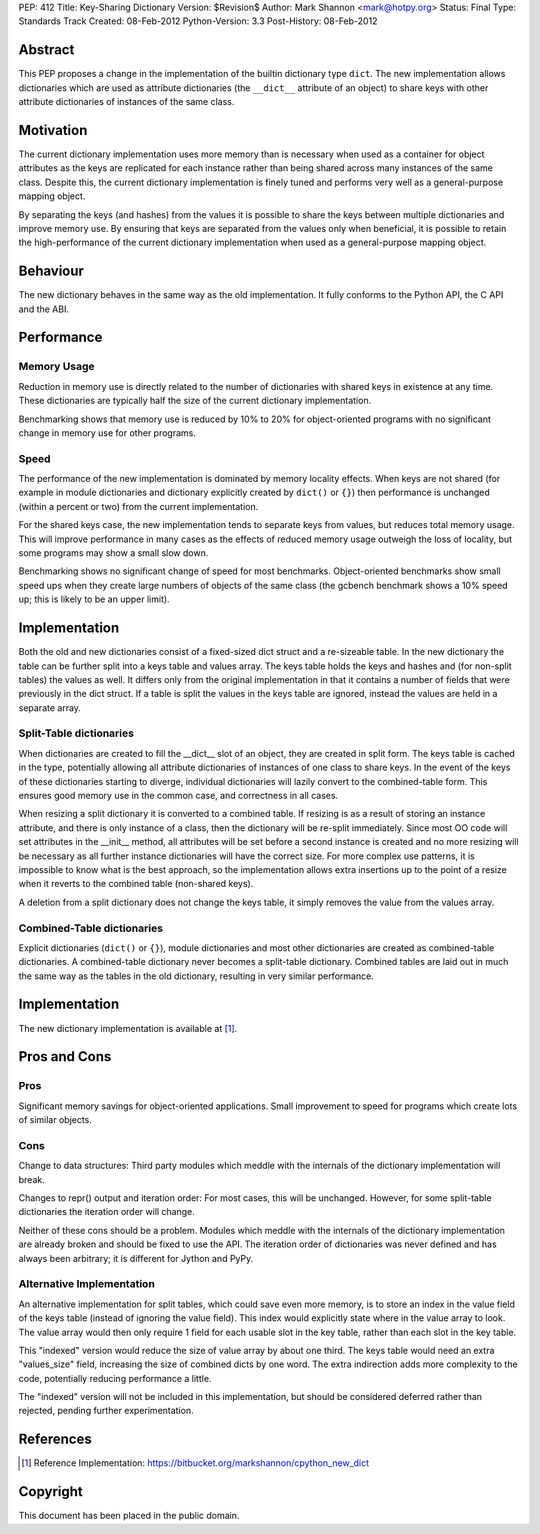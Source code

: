 PEP: 412
Title: Key-Sharing Dictionary
Version: $Revision$
Author: Mark Shannon <mark@hotpy.org>
Status: Final
Type: Standards Track
Created: 08-Feb-2012
Python-Version: 3.3
Post-History: 08-Feb-2012


Abstract
========

This PEP proposes a change in the implementation of the builtin
dictionary type ``dict``.  The new implementation allows dictionaries
which are used as attribute dictionaries (the ``__dict__`` attribute
of an object) to share keys with other attribute dictionaries of
instances of the same class.

Motivation
==========

The current dictionary implementation uses more memory than is
necessary when used as a container for object attributes as the keys
are replicated for each instance rather than being shared across many
instances of the same class.  Despite this, the current dictionary
implementation is finely tuned and performs very well as a
general-purpose mapping object.

By separating the keys (and hashes) from the values it is possible to
share the keys between multiple dictionaries and improve memory use.
By ensuring that keys are separated from the values only when
beneficial, it is possible to retain the high-performance of the
current dictionary implementation when used as a general-purpose
mapping object.

Behaviour
=========

The new dictionary behaves in the same way as the old implementation.
It fully conforms to the Python API, the C API and the ABI.

Performance
===========

Memory Usage
------------

Reduction in memory use is directly related to the number of
dictionaries with shared keys in existence at any time.  These
dictionaries are typically half the size of the current dictionary
implementation.

Benchmarking shows that memory use is reduced by 10% to 20% for
object-oriented programs with no significant change in memory use for
other programs.

Speed
-----

The performance of the new implementation is dominated by memory
locality effects.  When keys are not shared (for example in module
dictionaries and dictionary explicitly created by ``dict()`` or
``{}``) then performance is unchanged (within a percent or two) from
the current implementation.

For the shared keys case, the new implementation tends to separate
keys from values, but reduces total memory usage.  This will improve
performance in many cases as the effects of reduced memory usage
outweigh the loss of locality, but some programs may show a small slow
down.

Benchmarking shows no significant change of speed for most benchmarks.
Object-oriented benchmarks show small speed ups when they create large
numbers of objects of the same class (the gcbench benchmark shows a
10% speed up; this is likely to be an upper limit).

Implementation
==============

Both the old and new dictionaries consist of a fixed-sized dict struct
and a re-sizeable table.  In the new dictionary the table can be
further split into a keys table and values array.  The keys table
holds the keys and hashes and (for non-split tables) the values as
well.  It differs only from the original implementation in that it
contains a number of fields that were previously in the dict struct.
If a table is split the values in the keys table are ignored, instead
the values are held in a separate array.

Split-Table dictionaries
------------------------

When dictionaries are created to fill the __dict__ slot of an object,
they are created in split form.  The keys table is cached in the type,
potentially allowing all attribute dictionaries of instances of one
class to share keys.  In the event of the keys of these dictionaries
starting to diverge, individual dictionaries will lazily convert to
the combined-table form.  This ensures good memory use in the common
case, and correctness in all cases.

When resizing a split dictionary it is converted to a combined table.
If resizing is as a result of storing an instance attribute, and there
is only instance of a class, then the dictionary will be re-split
immediately.  Since most OO code will set attributes in the __init__
method, all attributes will be set before a second instance is created
and no more resizing will be necessary as all further instance
dictionaries will have the correct size.  For more complex use
patterns, it is impossible to know what is the best approach, so the
implementation allows extra insertions up to the point of a resize
when it reverts to the combined table (non-shared keys).

A deletion from a split dictionary does not change the keys table, it
simply removes the value from the values array.

Combined-Table dictionaries
---------------------------

Explicit dictionaries (``dict()`` or ``{}``), module dictionaries and
most other dictionaries are created as combined-table dictionaries.  A
combined-table dictionary never becomes a split-table dictionary.
Combined tables are laid out in much the same way as the tables in the
old dictionary, resulting in very similar performance.

Implementation
==============

The new dictionary implementation is available at [1]_.

Pros and Cons
=============

Pros
----

Significant memory savings for object-oriented applications.  Small
improvement to speed for programs which create lots of similar
objects.

Cons
----

Change to data structures: Third party modules which meddle with the
internals of the dictionary implementation will break.

Changes to repr() output and iteration order: For most cases, this
will be unchanged.  However, for some split-table dictionaries the
iteration order will change.

Neither of these cons should be a problem.  Modules which meddle with
the internals of the dictionary implementation are already broken and
should be fixed to use the API.  The iteration order of dictionaries
was never defined and has always been arbitrary; it is different for
Jython and PyPy.

Alternative Implementation
--------------------------

An alternative implementation for split tables, which could save even
more memory, is to store an index in the value field of the keys table
(instead of ignoring the value field).  This index would explicitly
state where in the value array to look.  The value array would then
only require 1 field for each usable slot in the key table, rather
than each slot in the key table.

This "indexed" version would reduce the size of value array by about
one third. The keys table would need an extra "values_size" field,
increasing the size of combined dicts by one word.  The extra
indirection adds more complexity to the code, potentially reducing
performance a little.

The "indexed" version will not be included in this implementation, but
should be considered deferred rather than rejected, pending further
experimentation.

References
==========

.. [1] Reference Implementation:
   https://bitbucket.org/markshannon/cpython_new_dict

Copyright
=========

This document has been placed in the public domain.
